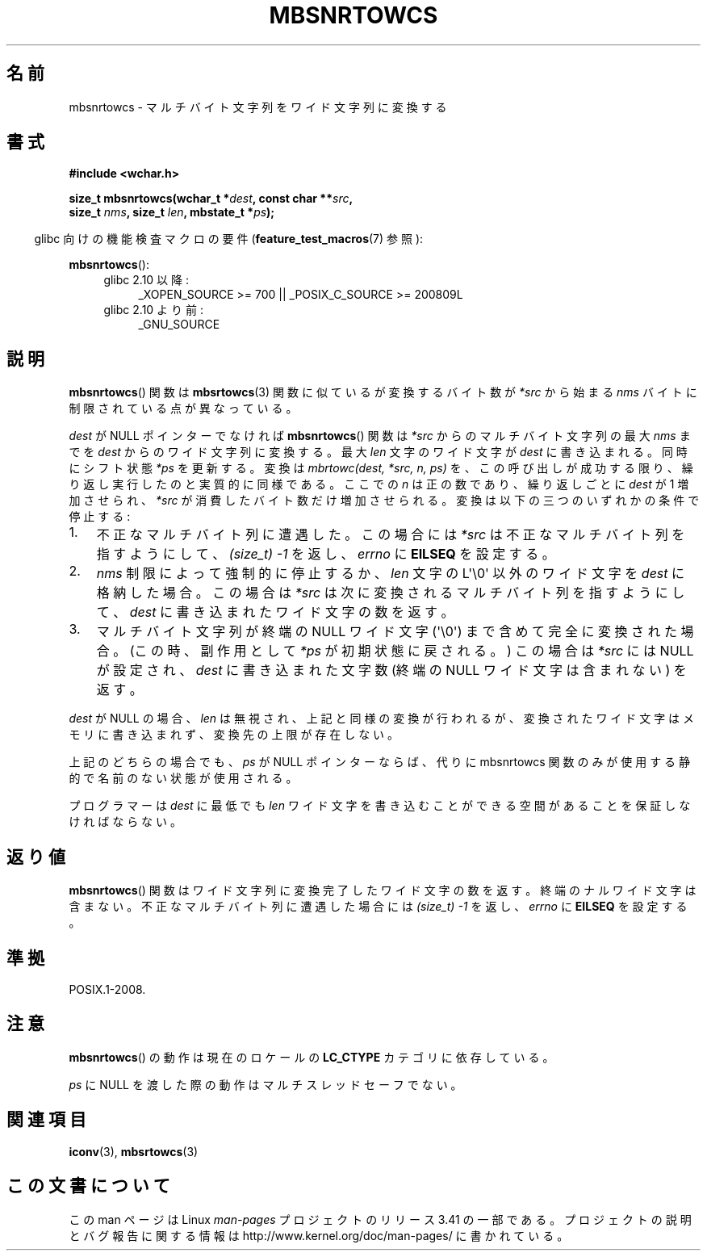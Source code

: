 .\" Copyright (c) Bruno Haible <haible@clisp.cons.org>
.\"
.\" This is free documentation; you can redistribute it and/or
.\" modify it under the terms of the GNU General Public License as
.\" published by the Free Software Foundation; either version 2 of
.\" the License, or (at your option) any later version.
.\"
.\" References consulted:
.\"   GNU glibc-2 source code and manual
.\"   Dinkumware C library reference http://www.dinkumware.com/
.\"   OpenGroup's Single UNIX specification http://www.UNIX-systems.org/online.html
.\"
.\"*******************************************************************
.\"
.\" This file was generated with po4a. Translate the source file.
.\"
.\"*******************************************************************
.TH MBSNRTOWCS 3 2011\-10\-01 GNU "Linux Programmer's Manual"
.SH 名前
mbsnrtowcs \- マルチバイト文字列をワイド文字列に変換する
.SH 書式
.nf
\fB#include <wchar.h>\fP
.sp
\fBsize_t mbsnrtowcs(wchar_t *\fP\fIdest\fP\fB, const char **\fP\fIsrc\fP\fB,\fP
\fB                  size_t \fP\fInms\fP\fB, size_t \fP\fIlen\fP\fB, mbstate_t *\fP\fIps\fP\fB);\fP
.fi
.sp
.in -4n
glibc 向けの機能検査マクロの要件 (\fBfeature_test_macros\fP(7)  参照):
.in
.sp
\fBmbsnrtowcs\fP():
.PD 0
.ad l
.RS 4
.TP  4
glibc 2.10 以降:
_XOPEN_SOURCE\ >=\ 700 || _POSIX_C_SOURCE\ >=\ 200809L
.TP 
glibc 2.10 より前:
_GNU_SOURCE
.RE
.ad
.PD
.SH 説明
\fBmbsnrtowcs\fP()  関数は \fBmbsrtowcs\fP(3)  関数に似ているが 変換するバイト数が \fI*src\fP から始まる
\fInms\fP バイトに制限されている 点が異なっている。
.PP
\fIdest\fP が NULL ポインターでなければ \fBmbsnrtowcs\fP()  関数は \fI*src\fP からのマルチバイト文字列の最大
\fInms\fP までを \fIdest\fP からのワイド文字列に変換する。 最大 \fIlen\fP 文字のワイド文字が \fIdest\fP に書き込まれる。
同時にシフト状態 \fI*ps\fP を更新する。 変換は \fImbrtowc(dest, *src, n, ps)\fP
を、この呼び出しが成功する限り、繰り返し実行したのと実質的に同様である。 ここでの \fIn\fP は正の数であり、繰り返しごとに \fIdest\fP が 1
増加させられ、 \fI*src\fP が消費したバイト数だけ増加させられる。変換は以下の三つの いずれかの条件で停止する:
.IP 1. 3
不正なマルチバイト列に遭遇した。この場合には \fI*src\fP は不正な マルチバイト列を指すようにして、 \fI(size_t)\ \-1\fP
を返し、\fIerrno\fP に \fBEILSEQ\fP を設定する。
.IP 2.
\fInms\fP 制限によって強制的に停止するか、\fIlen\fP 文字の L\(aq\e0\(aq 以外の ワイド文字を \fIdest\fP
に格納した場合。この場合は \fI*src\fP は 次に変換されるマルチバイト列を指すようにして、\fIdest\fP に書き込まれた ワイド文字の数を返す。
.IP 3.
マルチバイト文字列が終端の NULL ワイド文字 (\(aq\e0\(aq)  まで含めて完全に変換された場合。 (この時、副作用として \fI*ps\fP
が初期状態に戻される。)  この場合は \fI*src\fP には NULL が設定され、 \fIdest\fP に書き込まれた文字数 (終端の NULL
ワイド文字は含まれない) を返す。
.PP
\fIdest\fP が NULL の場合、\fIlen\fP は無視され、上記と同様の変換が 行われるが、変換されたワイド文字はメモリに書き込まれず、変換先の上限
が存在しない。
.PP
上記のどちらの場合でも、\fIps\fP が NULL ポインターならば、代りに mbsnrtowcs 関数のみが使用する静的で名前のない状態が使用される。
.PP
プログラマーは \fIdest\fP に最低でも \fIlen\fP ワイド文字を書き込むこ とができる空間があることを保証しなければならない。
.SH 返り値
\fBmbsnrtowcs\fP()  関数はワイド文字列に変換完了したワイド文字の数を返す。
終端のナルワイド文字は含まない。不正なマルチバイト列に遭遇した場合には \fI(size_t)\ \-1\fP を返し、\fIerrno\fP に \fBEILSEQ\fP
を設定する。
.SH 準拠
POSIX.1\-2008.
.SH 注意
\fBmbsnrtowcs\fP()  の動作は現在のロケールの \fBLC_CTYPE\fP カテゴリに依存している。
.PP
\fIps\fP に NULL を渡した際の動作はマルチスレッドセーフでない。
.SH 関連項目
\fBiconv\fP(3), \fBmbsrtowcs\fP(3)
.SH この文書について
この man ページは Linux \fIman\-pages\fP プロジェクトのリリース 3.41 の一部
である。プロジェクトの説明とバグ報告に関する情報は
http://www.kernel.org/doc/man\-pages/ に書かれている。
